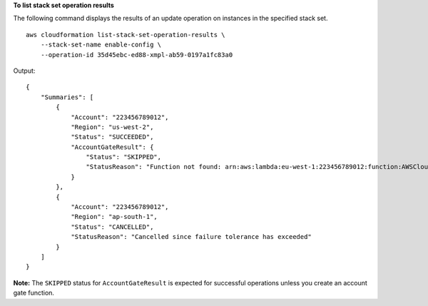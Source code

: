 **To list stack set operation results**

The following command displays the results of an update operation on instances in the specified stack set. ::

    aws cloudformation list-stack-set-operation-results \
        --stack-set-name enable-config \
        --operation-id 35d45ebc-ed88-xmpl-ab59-0197a1fc83a0

Output::

    {
        "Summaries": [
            {
                "Account": "223456789012",
                "Region": "us-west-2",
                "Status": "SUCCEEDED",
                "AccountGateResult": {
                    "Status": "SKIPPED",
                    "StatusReason": "Function not found: arn:aws:lambda:eu-west-1:223456789012:function:AWSCloudFormationStackSetAccountGate"
                }
            },
            {
                "Account": "223456789012",
                "Region": "ap-south-1",
                "Status": "CANCELLED",
                "StatusReason": "Cancelled since failure tolerance has exceeded"
            }
        ]
    }

**Note:** The ``SKIPPED`` status for ``AccountGateResult`` is expected for successful operations unless you create an account gate function.
